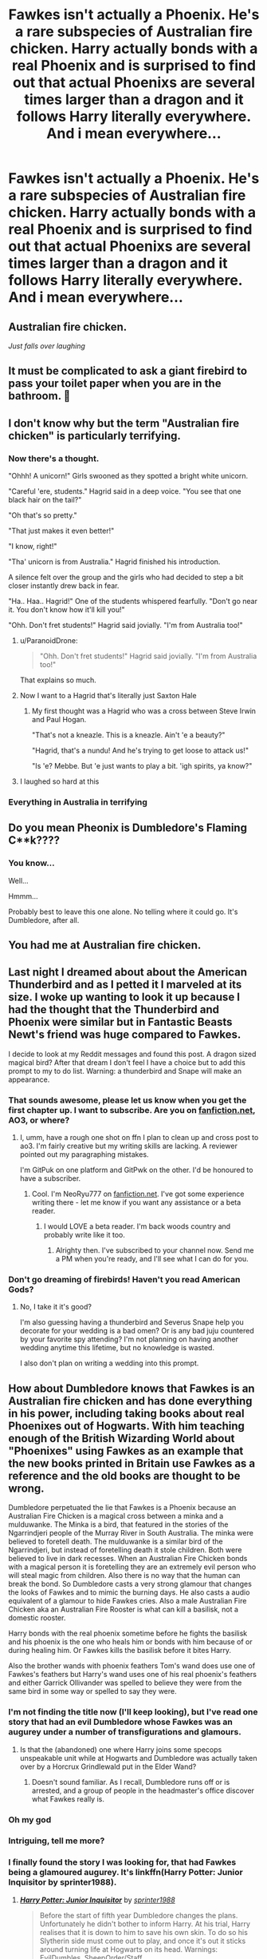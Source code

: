 #+TITLE: Fawkes isn't actually a Phoenix. He's a rare subspecies of Australian fire chicken. Harry actually bonds with a real Phoenix and is surprised to find out that actual Phoenixs are several times larger than a dragon and it follows Harry literally everywhere. And i mean everywhere...

* Fawkes isn't actually a Phoenix. He's a rare subspecies of Australian fire chicken. Harry actually bonds with a real Phoenix and is surprised to find out that actual Phoenixs are several times larger than a dragon and it follows Harry literally everywhere. And i mean everywhere...
:PROPERTIES:
:Author: swayinit
:Score: 298
:DateUnix: 1591594314.0
:DateShort: 2020-Jun-08
:FlairText: Prompt
:END:

** Australian fire chicken.

/Just falls over laughing/
:PROPERTIES:
:Author: Vercalos
:Score: 127
:DateUnix: 1591614535.0
:DateShort: 2020-Jun-08
:END:


** It must be complicated to ask a giant firebird to pass your toilet paper when you are in the bathroom. 🤔
:PROPERTIES:
:Author: NathemaBlackmoon
:Score: 68
:DateUnix: 1591606634.0
:DateShort: 2020-Jun-08
:END:


** I don't know why but the term "Australian fire chicken" is particularly terrifying.
:PROPERTIES:
:Author: AnyDayGal
:Score: 62
:DateUnix: 1591618359.0
:DateShort: 2020-Jun-08
:END:

*** Now there's a thought.

"Ohhh! A unicorn!" Girls swooned as they spotted a bright white unicorn.

"Careful 'ere, students." Hagrid said in a deep voice. "You see that one black hair on the tail?"

"Oh that's so pretty."

"That just makes it even better!"

"I know, right!"

"Tha' unicorn is from Australia." Hagrid finished his introduction.

A silence felt over the group and the girls who had decided to step a bit closer instantly drew back in fear.

"Ha.. Haa.. Hagrid!" One of the students whispered fearfully. "Don't go near it. You don't know how it'll kill you!"

"Ohh. Don't fret students!" Hagrid said jovially. "I'm from Australia too!"
:PROPERTIES:
:Author: Mangek_Eou
:Score: 107
:DateUnix: 1591622488.0
:DateShort: 2020-Jun-08
:END:

**** u/ParanoidDrone:
#+begin_quote
  "Ohh. Don't fret students!" Hagrid said jovially. "I'm from Australia too!"
#+end_quote

That explains so much.
:PROPERTIES:
:Author: ParanoidDrone
:Score: 54
:DateUnix: 1591630944.0
:DateShort: 2020-Jun-08
:END:


**** Now I want to a Hagrid that's literally just Saxton Hale
:PROPERTIES:
:Author: aaronhowser1
:Score: 25
:DateUnix: 1591625271.0
:DateShort: 2020-Jun-08
:END:

***** My first thought was a Hagrid who was a cross between Steve Irwin and Paul Hogan.

"That's not a kneazle. This is a kneazle. Ain't 'e a beauty?"

"Hagrid, that's a nundu! And he's trying to get loose to attack us!"

"Is 'e? Mebbe. But 'e just wants to play a bit. 'igh spirits, ya know?"
:PROPERTIES:
:Author: steve_wheeler
:Score: 36
:DateUnix: 1591632280.0
:DateShort: 2020-Jun-08
:END:


**** I laughed so hard at this
:PROPERTIES:
:Author: TisButI
:Score: 12
:DateUnix: 1591641405.0
:DateShort: 2020-Jun-08
:END:


*** Everything in Australia in terrifying
:PROPERTIES:
:Author: Katelyn_R_Us
:Score: 12
:DateUnix: 1591631269.0
:DateShort: 2020-Jun-08
:END:


** Do you mean Pheonix is Dumbledore's Flaming C**k????
:PROPERTIES:
:Author: modinotmodi
:Score: 24
:DateUnix: 1591636845.0
:DateShort: 2020-Jun-08
:END:

*** You know...

Well...

Hmmm...

Probably best to leave this one alone. No telling where it could go. It's Dumbledore, after all.
:PROPERTIES:
:Author: pb20k
:Score: 15
:DateUnix: 1591643931.0
:DateShort: 2020-Jun-08
:END:


** You had me at Australian fire chicken.
:PROPERTIES:
:Author: MadameTortilla
:Score: 17
:DateUnix: 1591627757.0
:DateShort: 2020-Jun-08
:END:


** Last night I dreamed about about the American Thunderbird and as I petted it I marveled at its size. I woke up wanting to look it up because I had the thought that the Thunderbird and Phoenix were similar but in Fantastic Beasts Newt's friend was huge compared to Fawkes.

I decide to look at my Reddit messages and found this post. A dragon sized magical bird? After that dream I don't feel I have a choice but to add this prompt to my to do list. Warning: a thunderbird and Snape will make an appearance.
:PROPERTIES:
:Author: GitPuk
:Score: 14
:DateUnix: 1591630858.0
:DateShort: 2020-Jun-08
:END:

*** That sounds awesome, please let us know when you get the first chapter up. I want to subscribe. Are you on [[https://fanfiction.net][fanfiction.net]], AO3, or where?
:PROPERTIES:
:Author: NeoRyu777
:Score: 3
:DateUnix: 1591638724.0
:DateShort: 2020-Jun-08
:END:

**** I, umm, have a rough one shot on ffn I plan to clean up and cross post to ao3. I'm fairly creative but my writing skills are lacking. A reviewer pointed out my paragraphing mistakes.

I'm GitPuk on one platform and GitPwk on the other. I'd be honoured to have a subscriber.
:PROPERTIES:
:Author: GitPuk
:Score: 2
:DateUnix: 1591639636.0
:DateShort: 2020-Jun-08
:END:

***** Cool. I'm NeoRyu777 on [[https://fanfiction.net][fanfiction.net]]. I've got some experience writing there - let me know if you want any assistance or a beta reader.
:PROPERTIES:
:Author: NeoRyu777
:Score: 1
:DateUnix: 1591640387.0
:DateShort: 2020-Jun-08
:END:

****** I would LOVE a beta reader. I'm back woods country and probably write like it too.
:PROPERTIES:
:Author: GitPuk
:Score: 2
:DateUnix: 1591640707.0
:DateShort: 2020-Jun-08
:END:

******* Alrighty then. I've subscribed to your channel now. Send me a PM when you're ready, and I'll see what I can do for you.
:PROPERTIES:
:Author: NeoRyu777
:Score: 1
:DateUnix: 1591703837.0
:DateShort: 2020-Jun-09
:END:


*** Don't go dreaming of firebirds! Haven't you read American Gods?
:PROPERTIES:
:Author: IronTippedQuill
:Score: 3
:DateUnix: 1591654999.0
:DateShort: 2020-Jun-09
:END:

**** No, I take it it's good?

I'm also guessing having a thunderbird and Severus Snape help you decorate for your wedding is a bad omen? Or is any bad juju countered by your favorite spy attending? I'm not planning on having another wedding anytime this lifetime, but no knowledge is wasted.

I also don't plan on writing a wedding into this prompt.
:PROPERTIES:
:Author: GitPuk
:Score: 1
:DateUnix: 1591655644.0
:DateShort: 2020-Jun-09
:END:


** How about Dumbledore knows that Fawkes is an Australian fire chicken and has done everything in his power, including taking books about real Phoenixes out of Hogwarts. With him teaching enough of the British Wizarding World about "Phoenixes" using Fawkes as an example that the new books printed in Britain use Fawkes as a reference and the old books are thought to be wrong.

Dumbledore perpetuated the lie that Fawkes is a Phoenix because an Australian Fire Chicken is a magical cross between a minka and a mulduwanke. The Minka is a bird, that featured in the stories of the Ngarrindjeri people of the Murray River in South Australia. The minka were believed to foretell death. The mulduwanke is a similar bird of the Ngarrindjeri, but instead of foretelling death it stole children. Both were believed to live in dark recesses. When an Australian Fire Chicken bonds with a magical person it is foretelling they are an extremely evil person who will steal magic from children. Also there is no way that the human can break the bond. So Dumbledore casts a very strong glamour that changes the looks of Fawkes and to mimic the burning days. He also casts a audio equivalent of a glamour to hide Fawkes cries. Also a male Australian Fire Chicken aka an Australian Fire Rooster is what can kill a basilisk, not a domestic rooster.

Harry bonds with the real phoenix sometime before he fights the basilisk and his phoenix is the one who heals him or bonds with him because of or during healing him. Or Fawkes kills the basilisk before it bites Harry.

Also the brother wands with phoenix feathers Tom's wand does use one of Fawkes's feathers but Harry's wand uses one of his real phoenix's feathers and either Garrick Ollivander was spelled to believe they were from the same bird in some way or spelled to say they were.
:PROPERTIES:
:Author: Hendrixiea
:Score: 35
:DateUnix: 1591624543.0
:DateShort: 2020-Jun-08
:END:

*** I'm not finding the title now (I'll keep looking), but I've read one story that had an evil Dumbledore whose Fawkes was an augurey under a number of transfigurations and glamours.
:PROPERTIES:
:Author: steve_wheeler
:Score: 21
:DateUnix: 1591632906.0
:DateShort: 2020-Jun-08
:END:

**** Is that the (abandoned) one where Harry joins some specops unspeakable unit while at Hogwarts and Dumbledore was actually taken over by a Horcrux Grindlewald put in the Elder Wand?
:PROPERTIES:
:Author: themegaweirdthrow
:Score: 3
:DateUnix: 1591674581.0
:DateShort: 2020-Jun-09
:END:

***** Doesn't sound familiar. As I recall, Dumbledore runs off or is arrested, and a group of people in the headmaster's office discover what Fawkes really is.
:PROPERTIES:
:Author: steve_wheeler
:Score: 1
:DateUnix: 1591758769.0
:DateShort: 2020-Jun-10
:END:


*** Oh my god
:PROPERTIES:
:Author: salt-mangotree
:Score: 3
:DateUnix: 1591625849.0
:DateShort: 2020-Jun-08
:END:


*** Intriguing, tell me more?
:PROPERTIES:
:Author: GitPuk
:Score: 3
:DateUnix: 1591630246.0
:DateShort: 2020-Jun-08
:END:


*** I finally found the story I was looking for, that had Fawkes being a glamoured augurey. It's linkffn(Harry Potter: Junior Inquisitor by sprinter1988).
:PROPERTIES:
:Author: steve_wheeler
:Score: 1
:DateUnix: 1593460572.0
:DateShort: 2020-Jun-30
:END:

**** [[https://www.fanfiction.net/s/8914586/1/][*/Harry Potter: Junior Inquisitor/*]] by [[https://www.fanfiction.net/u/2936579/sprinter1988][/sprinter1988/]]

#+begin_quote
  Before the start of fifth year Dumbledore changes the plans. Unfortunately he didn't bother to inform Harry. At his trial, Harry realises that it is down to him to save his own skin. To do so his Slytherin side must come out to play, and once it's out it sticks around turning life at Hogwarts on its head. Warnings: EvilDumbles, SheepOrder/Staff, GoodGuysDontGetEverythingTheirWay
#+end_quote

^{/Site/:} ^{fanfiction.net} ^{*|*} ^{/Category/:} ^{Harry} ^{Potter} ^{*|*} ^{/Rated/:} ^{Fiction} ^{T} ^{*|*} ^{/Chapters/:} ^{37} ^{*|*} ^{/Words/:} ^{218,697} ^{*|*} ^{/Reviews/:} ^{8,702} ^{*|*} ^{/Favs/:} ^{14,660} ^{*|*} ^{/Follows/:} ^{17,893} ^{*|*} ^{/Updated/:} ^{8/20/2016} ^{*|*} ^{/Published/:} ^{1/16/2013} ^{*|*} ^{/id/:} ^{8914586} ^{*|*} ^{/Language/:} ^{English} ^{*|*} ^{/Genre/:} ^{Adventure/Drama} ^{*|*} ^{/Characters/:} ^{Harry} ^{P.,} ^{Susan} ^{B.,} ^{Hannah} ^{A.,} ^{Amelia} ^{B.} ^{*|*} ^{/Download/:} ^{[[http://www.ff2ebook.com/old/ffn-bot/index.php?id=8914586&source=ff&filetype=epub][EPUB]]} ^{or} ^{[[http://www.ff2ebook.com/old/ffn-bot/index.php?id=8914586&source=ff&filetype=mobi][MOBI]]}

--------------

*FanfictionBot*^{2.0.0-beta} | [[https://github.com/tusing/reddit-ffn-bot/wiki/Usage][Usage]]
:PROPERTIES:
:Author: FanfictionBot
:Score: 1
:DateUnix: 1593460590.0
:DateShort: 2020-Jun-30
:END:


** At that point why not just give the "Phoenix" its own species name?
:PROPERTIES:
:Author: Impossible-Poetry
:Score: 18
:DateUnix: 1591601351.0
:DateShort: 2020-Jun-08
:END:

*** Out of irony, Harry named this species the Fawknix
:PROPERTIES:
:Author: Strakk012
:Score: 37
:DateUnix: 1591614861.0
:DateShort: 2020-Jun-08
:END:

**** Hooked on Fawknix, worked for me
:PROPERTIES:
:Author: rinmedeis
:Score: 12
:DateUnix: 1591624657.0
:DateShort: 2020-Jun-08
:END:


**** So 'nix' in German means 'nothing' but in modern slang it can also mean 'not'. So Not-Fawkes.

This made me smile even though you surely just meant to create an amalgamation of Fawkes and phoenix.
:PROPERTIES:
:Author: AllThingsDark
:Score: 11
:DateUnix: 1591663552.0
:DateShort: 2020-Jun-09
:END:

***** You're correct on that assessment, neat little fact though, thanks!
:PROPERTIES:
:Author: Strakk012
:Score: 2
:DateUnix: 1591663981.0
:DateShort: 2020-Jun-09
:END:


** So that's why they had Fireplaces is the size of trolls in every washroom in the ministry. I was under the impression they were Dyer diarrhea emergencies in case anyone needed to get home Immediately for emergency pants.

Dragon sized phoenixes make much more sense considering Potters familiar is absolutely no sense of personal space
:PROPERTIES:
:Author: pygmypuffonacid
:Score: 11
:DateUnix: 1591625276.0
:DateShort: 2020-Jun-08
:END:


** And how can you be so confident about it ?
:PROPERTIES:
:Author: aishwaryamane
:Score: 8
:DateUnix: 1591613299.0
:DateShort: 2020-Jun-08
:END:


** there is actually a species of phoenix like bird in Persian/middle eastern mythology called Anqa(also called Simurgh in some stories.) and it is said to be large enough to carry full grown elephants to its nest in its talons.

In classic myths, Anqas are said to live in Khaf mountains but Some porteguese explorers that have visited madagascar are also known to give similar accounts of giant elephant eating birds(there was a giant species of eagle that ate elephant birds tjat lived in madagascar at that time.) Location of Khaf mountains change from story to story; some children tales give contradictary locations like south arabia or norther iran, but in medieval middle eastern mythology, khaf mountains are usualy depicted as a circular mountain range made out of emerald and jade stones that circle the world and prevent its oceans from flowing out.

Many other mythological creatures are said to live in khaf mountains such as Devs(persian word for giant.), Pâris(persian word for fairy), as well as manticores and djinns.
:PROPERTIES:
:Score: 5
:DateUnix: 1591637072.0
:DateShort: 2020-Jun-08
:END:


** Flamin chook
:PROPERTIES:
:Author: kiradyn
:Score: 13
:DateUnix: 1591622463.0
:DateShort: 2020-Jun-08
:END:

*** Native habitat: the barbie
:PROPERTIES:
:Author: FangedPuffskein
:Score: 12
:DateUnix: 1591624245.0
:DateShort: 2020-Jun-08
:END:


** Are they related to the Bin Chicken?
:PROPERTIES:
:Author: ApteryxAustralis
:Score: 5
:DateUnix: 1591636120.0
:DateShort: 2020-Jun-08
:END:


** Australian Fire Emu? Emus are from Australia, right? Or are they from New Zealand?
:PROPERTIES:
:Author: PompadourWampus
:Score: 2
:DateUnix: 1591639725.0
:DateShort: 2020-Jun-08
:END:

*** As a new zealander, I am offended. And saddened. Our giant walking bird got eaten into extinction by the natives long before we got here.

Emu is Aussie, Moa is Kiwi and Ostritch is African.
:PROPERTIES:
:Author: StrangerDanger51
:Score: 6
:DateUnix: 1591649743.0
:DateShort: 2020-Jun-09
:END:


** Got 'cha to 200 upvotes. You're welcome.
:PROPERTIES:
:Author: SpaceDudetteYT
:Score: 2
:DateUnix: 1591643164.0
:DateShort: 2020-Jun-08
:END:


** Is it related to the common Australian [[https://images.app.goo.gl/5k9JXdsSQvgSdPLCA][Bin Chicken?]]
:PROPERTIES:
:Author: IronTippedQuill
:Score: 2
:DateUnix: 1591652050.0
:DateShort: 2020-Jun-09
:END:


** Hi, im probably writing this into a part of my first fanfiction... changed a bit but ill link you
:PROPERTIES:
:Author: Minecraftveteran13
:Score: 1
:DateUnix: 1595933687.0
:DateShort: 2020-Jul-28
:END:


** HPMOR has a few extra hilarious scenes
:PROPERTIES:
:Author: TheIncendiaryDevice
:Score: -1
:DateUnix: 1591613703.0
:DateShort: 2020-Jun-08
:END:
